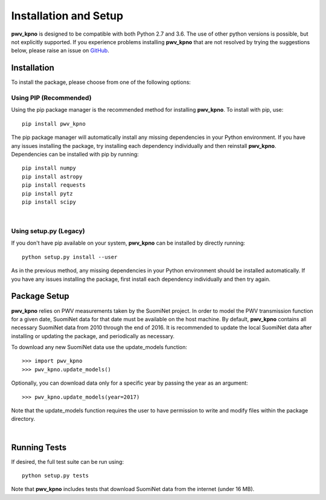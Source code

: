 **********************
Installation and Setup
**********************

**pwv_kpno** is designed to be compatible with both Python 2.7 and 3.6.
The use of other python versions is possible, but not explicitly supported.
If you experience problems installing **pwv_kpno** that are not resolved by
trying the suggestions below, please raise an issue on `GitHub
<https://github.com/mwvgroup/pwv_kpno>`_.

Installation
============

To install the package, please choose from one of the following options:

Using PIP (Recommended)
-----------------------

Using the pip package manager is the recommended method for installing
**pwv_kpno**. To install with pip, use::

    pip install pwv_kpno

The pip package manager will automatically install any missing dependencies
in your Python environment. If you have any issues installing the package,
try installing each dependency individually and then reinstall **pwv_kpno**.
Dependencies can be installed with pip by running::

    pip install numpy
    pip install astropy
    pip install requests
    pip install pytz
    pip install scipy

|
Using setup.py (Legacy)
-----------------------

If you don't have pip available on your system, **pwv_kpno** can be installed
by directly running::

    python setup.py install --user

As in the previous method, any missing dependencies in your Python environment
should be installed automatically. If you have any issues installing the
package, first install each dependency individually and then try again.


Package Setup
=============

**pwv_kpno** relies on PWV measurements taken by the SuomiNet project. In order
to model the PWV transmission function for a given date, SuomiNet data for that
date must be available on the host machine. By default, **pwv_kpno** contains
all necessary SuomiNet data from 2010 through the end of 2016. It is
recommended to update the local SuomiNet data after installing or updating the
package, and periodically as necessary.

To download any new SuomiNet data use the update_models
function::

    >>> import pwv_kpno
    >>> pwv_kpno.update_models()

Optionally, you can download data only for a specific year by passing the year
as an argument::

    >>> pwv_kpno.update_models(year=2017)

Note that the update_models function requires the user to have permission to
write and modify files within the package directory.

|
Running Tests
=============

If desired, the full test suite can be run using::

    python setup.py tests

Note that **pwv_kpno** includes tests that download SuomiNet data from the
internet (under 16 MB).